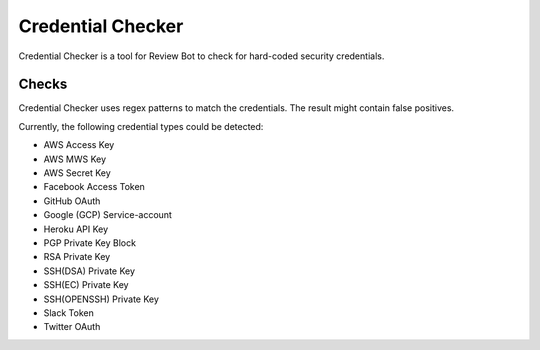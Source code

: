 .. _tool-rbcredentialchecker:

==================
Credential Checker
==================

Credential Checker is a tool for Review Bot to check for hard-coded security
credentials.


Checks
======

Credential Checker uses regex patterns to match the credentials. The result
might contain false positives.

Currently, the following credential types could be detected:

* AWS Access Key
* AWS MWS Key
* AWS Secret Key
* Facebook Access Token
* GitHub OAuth
* Google (GCP) Service-account
* Heroku API Key
* PGP Private Key Block
* RSA Private Key
* SSH(DSA) Private Key
* SSH(EC) Private Key
* SSH(OPENSSH) Private Key
* Slack Token
* Twitter OAuth
